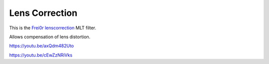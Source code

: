 .. metadata-placeholder

   :authors: - Claus Christensen
             - Yuri Chornoivan
             - Ttguy (https://userbase.kde.org/User:Ttguy)
             - Bushuev (https://userbase.kde.org/User:Bushuev)

   :license: Creative Commons License SA 4.0

.. _lens_correction:

Lens Correction
===============

.. contents::

This is the `Frei0r lenscorrection <https://www.mltframework.org/plugins/FilterFrei0r-lenscorrection/>`_ MLT filter.

Allows compensation of lens distortion.

https://youtu.be/axQdm482Uto

https://youtu.be/cEwZzNRiVks

